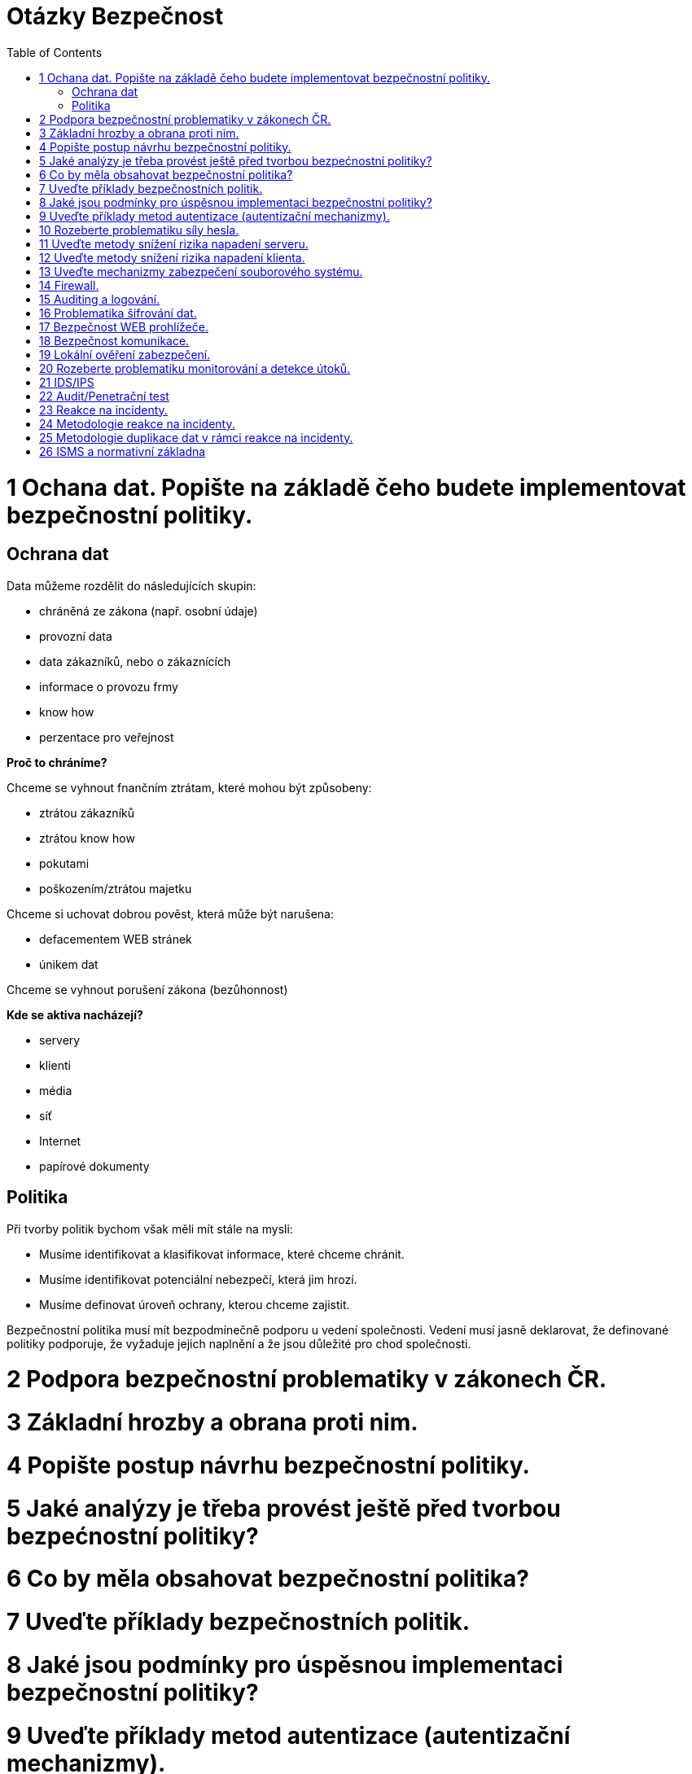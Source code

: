= Otázky Bezpečnost
:toc: 

= 1 Ochana dat. Popište na základě čeho budete implementovat bezpečnostní politiky.

== Ochrana dat

Data můžeme rozdělit do následujících skupin:

* chráněná ze zákona (např. osobní údaje)
* provozní data
* data zákazníků, nebo o zákaznících
* informace o provozu frmy
* know how
* perzentace pro veřejnost

*Proč to chráníme?*

Chceme se vyhnout fnančním ztrátam, které mohou být způsobeny:

* ztrátou zákazníků
* ztrátou know how
* pokutami
* poškozením/ztrátou majetku

Chceme si uchovat dobrou pověst, která může být narušena:

* defacementem WEB stránek
* únikem dat

Chceme se vyhnout porušení zákona (bezůhonnost)

*Kde se aktiva nacházejí?*

* servery
* klienti
* média
* síť
* Internet
* papírové dokumenty

== Politika

Při tvorby politik bychom však měli mít stále na mysli:

* Musíme identifikovat a klasifikovat informace, které chceme chránit.
* Musíme identifikovat potenciální nebezpečí, která jim hrozí.
* Musíme definovat úroveň ochrany, kterou chceme zajistit.

Bezpečnostní politika musí mít bezpodmínečně podporu u vedení společnosti. Vedení musí jasně
deklarovat, že definované politiky podporuje, že vyžaduje jejich naplnění a že jsou důležité pro chod
společnosti.

= 2 Podpora bezpečnostní problematiky v zákonech ČR.

= 3 Základní hrozby a obrana proti nim.

= 4 Popište postup návrhu bezpečnostní politiky.

= 5 Jaké analýzy je třeba provést ještě před tvorbou bezpećnostní politiky?

= 6 Co by měla obsahovat bezpečnostní politika?

= 7 Uveďte příklady bezpečnostních politik.

= 8 Jaké jsou podmínky pro úspěsnou implementaci bezpečnostní politiky?

= 9 Uveďte příklady metod autentizace (autentizační mechanizmy).

= 10 Rozeberte problematiku síly hesla.

= 11 Uveďte metody snížení rizika napadení serveru.

= 12 Uveďte metody snížení rizika napadení klienta.

= 13 Uveďte mechanizmy zabezpečení souborového systému.

= 14 Firewall.

= 15 Auditing a logování.

= 16 Problematika šifrování dat.

= 17 Bezpečnost WEB prohlížeče.

= 18 Bezpečnost komunikace.

= 19 Lokální ověření zabezpečení.

= 20 Rozeberte problematiku monitorování a detekce útoků.

= 21 IDS/IPS

= 22 Audit/Penetrační test

= 23 Reakce na incidenty.

= 24 Metodologie reakce na incidenty.

= 25 Metodologie duplikace dat v rámci reakce na incidenty.

= 26 ISMS a normativní základna